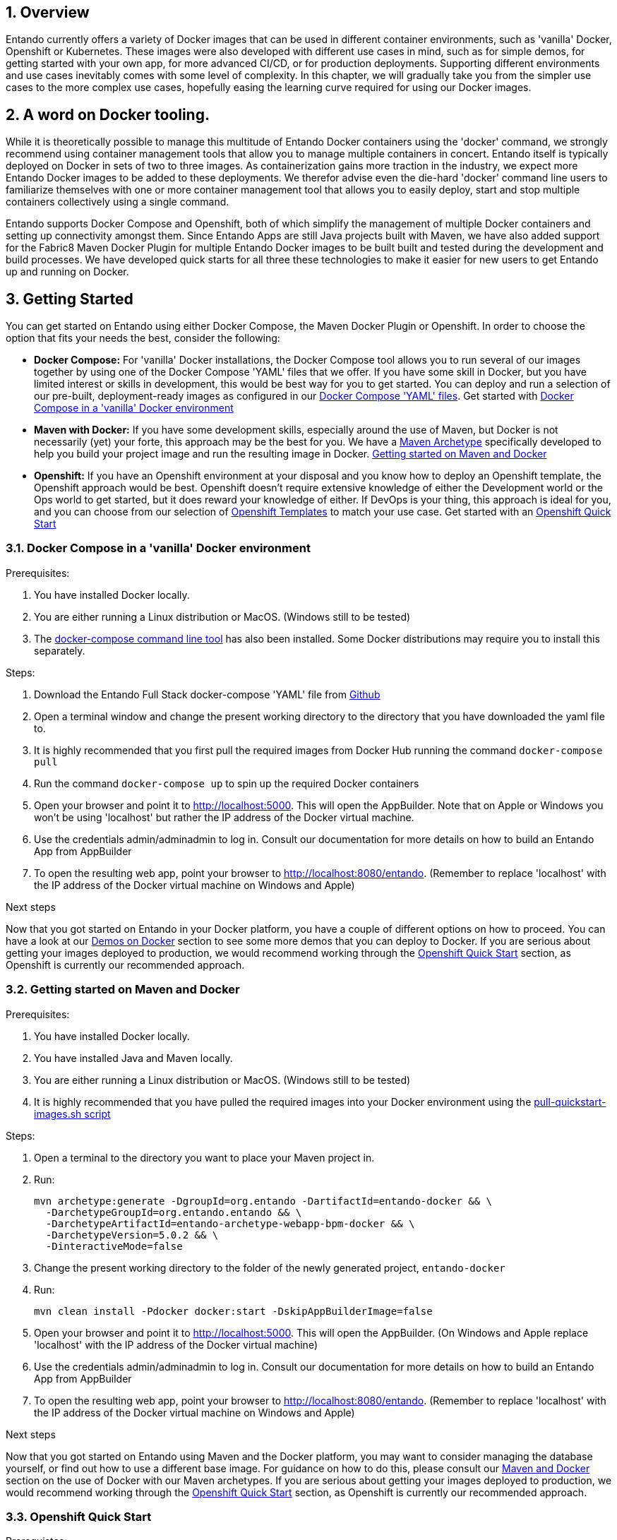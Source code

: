 :sectnums:
:sectanchors:
:PORTDB_URL: the full JDBC connection string used to connect to the Entando PORT database
:PORTDB_DATABASE: the name of the Entando PORT database that is created and hosted in the image
:PORTDB_JNDI: the full JNDI name where the Entando PORT datasource will be made available to the Entando Engine JEE application
:PORTDB_DRIVER: the name of the driver for the Entando PORT database as configured in the JEE application server
:PORTDB_USERNAME: the username of the user that has read/write access to the Entando PORT database
:PORTDB_PASSWORD: the password of the above-mentioned username.
:PORTDB_SERVICE_HOST: the  name of the server that hosts the Entando PORT database.
:PORTDB_SERVICE_PORT: the port on the above-mentioned server that serves the Entando PORT database. Generally we keep to the default port for each RDBMS, e.g. for PostgreSQL it is 5432
:SERVDB_URL: the full JDBC connection string used to connect to the Entando SERV database
:SERVDB_DATABASE: - the name of the Entando SERV database that is created and hosted in the image
:SERVDB_JNDI: the full JNDI name where the Entando SERV datasource will be made available to the Entando Engine JEE application
:SERVDB_DRIVER: the name of the driver for the Entando SERV database as configured in the JEE application server
:SERVDB_USERNAME: the username of the user that has read/write access to the Entando SERV database. For compatibility with mvn jetty:run, please keep this the same as PORTDB_USERNAME
:SERVDB_PASSWORD: the password of the above-mentioned username.  For compatibility with mvn jetty:run, please keep this the same as PORTDB_PASSWORD
:SERVDB_SERVICE_HOST: the  name of the server that hosts the Entando SERV database
:SERVDB_SERVICE_PORT: the port on the above-mentioned server that serves the Entando SERV database. Generally we keep to the default port for each RDBMS, e.g. for PostgreSQL it is 5432
:ADMIN_USERNAME: the username of a user that has admin rights on both the SERV and PORT databases. For compatibility with Postgresql, keep this value to 'postgres'
:ADMIN_PASSWORD: the password of the above-mentioned username.
:KIE_SERVER_BASE_URL: The base URL where a KIE Server instance is hosted, e.g. http://entando-kieserver701.apps.serv.run/
:KIE_SERVER_USERNAME: The username of a user that be used to log into the above-mentioned KIE Server
:KIE_SERVER_PASSWORD: The password of the above-mentioned KIE Server user.
:ENTANDO_OIDC_ACTIVE: set this variable's value to "true" to activate Entando's Open ID Connect and the related OAuth authentication infrastructure. If set to "false" all the subsequent OIDC  variables will be ignored. Once activated, you may need to log into Entando using the following url: <application_base_url>/<lang_code>/<any_public_page_code>.page?username=<MY_USERNAME>&password=<MY_PASSWORD>
:ENTANDO_OIDC_AUTH_LOCATION: the URL of the authentication service, e.g. the 'login page' that Entando needs to redirect the user to in order to  allow the OAuth provider to authenticate the user.
:ENTANDO_OIDC_TOKEN_LOCATION: the URL of the token service where Entando can retrieve the OAuth token from after authentication
:ENTANDO_OIDC_CLIENT_ID: the Client ID that uniquely identifies the Entando App in the OAuth provider's configuration
:ENTANDO_OIDC_REDIRECT_BASE_URL: the optional base URL, typically the protocol, host and port (https://some.host.com:8080/) that will be prepended to the path segment of the URL requested by the user and provided as a redirect URL to the OAuth provider. If empty, the requested URL will be used as is.
:DOMAIN:  the HTTP URL on which the associated Entando Engine instance will be served
:CLIENT_SECRET: the secret associated with the 'appbuilder' Oauth Client ID in the Entando OAuth infrastructure.
:PORT_5000: the port for the NodeJS HTTP Service on images that serve JavaScript applications
:PORT_8080: the port for the HTTP service hosted by JEE Servleit Containers on images that host Java services
:PORT_8778: the port for the JGroups service on JBoss/Wildfly on images that support JGroups
:PORT_8443: the port for  the HTTPS service hosted by JEE Servlet Containers that support HTTPS. (P.S. generally we prefer to configure HTTPS on a router such as the Openshift Router)

:APP_BUILDER_IMAGE: https://github.com/entando/entando-ops/tree/credit-card-dispute/Docker/Production/entando-full-stack/appbuilder[Entando App Builder Image (entando/appbuilder:latest)]
:ENTANDO_ENGINE_API_IMAGE: https://github.com/entando/entando-ops/tree/credit-card-dispute/Docker/Production/entando-full-stack/entando[The Full Entando Engine API (entando/engine-api:latest)]
:ENTANDO_POSTGRESQL95_BASE_IMAGE: https://github.com/entando/entando-ops/tree/credit-card-dispute/Docker/base-images/entando-postgresql95-base[Entando PostgreSQL 9.5 Base Image (entando/entando-postgresql95-base:latest)]
:ENTANDO_POSTGRESQL95_OPENSHIFT_IMAGE:  https://github.com/entando/entando-ops/tree/credit-card-dispute/Openshift/s2i-images/entando-postgresql95-openshift[Entando PostgreSQL 9.5 Openshift S2I Image (entando/entando-postgresql95-openshift:latest)]
:ENTANDO_EAP71_BASE_IMAGE: https://github.com/entando/entando-ops/tree/credit-card-dispute/Docker/base-images/entando-eap71-base[Entando EAP 7.1 Base Image (entando/entando-eap71-base:latest)]
:ENTANDO_WILDFLY12_BASE_IMAGE: https://github.com/entando/entando-ops/tree/credit-card-dispute/Docker/base-images/entando-wildfly12-base[Entando Wildfly 12 Base Image (entando/entando-wildfly12-base:latest)]
:ENTANDO_EAP71_QUICKSTART_OPENSHIFT_IMAGE: https://github.com/entando/entando-ops/tree/credit-card-dispute/Openshift/s2i-images/entando-eap71-quickstart-openshift[Entando EAP 7.1 Openshift Quickstart Image (entando/entando-eap71-quickstart-openshift:latest)]
:ENTANDO_WILDFLY12_QUICKSTART_OPENSHIFT_IMAGE: https://github.com/entando/entando-ops/tree/credit-card-dispute/Openshift/s2i-images/entando-wildfly12-quickstart-openshift[Entando Wildfly 12 Openshift Quickstart Image (entando/entando-wildfly12-quickstart-openshift:latest)]
:FSI_CC_DISPUTE_CUSTOMER_IMAGE: https://github.com/entando/entando-ops/tree/credit-card-dispute/Docker/demos/fsi-cc-dispute-customer[Entando FSI Credit Card Dispute Customer Image (entando/fsi-cc-dispute-customer:latest)]
:FSI_CC_DISPUTE_ADMIN_IMAGE: https://github.com/entando/entando-ops/tree/credit-card-dispute/Docker/demos/fsi-cc-dispute-admin[Entando FSI Credit Card Dispute Back Office Image (entando/fsi-cc-dispute-admin:latest)]
:ENTANDO_POSTGRESQL_IMAGE: https://github.com/entando/entando-ops/tree/credit-card-dispute/Docker/Production/entando-full-stack/postgresql[PostgreSQL Database Image (entando/postgresql:latest]
:ENTANDO_EAP71_CLUSTERED_BASE_IMAGE: https://github.com/entando/entando-ops/tree/credit-card-dispute/Docker/base-images/entando-eap71-clustered-base[Entando EAP 7.1 Clustered Base Image (entando/entando-eap71-clustered-base:latest)]
:ENTANDO_EAP71_CLUSTERED_OPENSHIFT_IMAGE: https://github.com/entando/entando-ops/tree/credit-card-dispute/Docker/base-images/entando-eap71-clustered-base[Entando EAP 7.1 Clustered Openshift Image (entando/entando-eap71-clustered-openshift:latest)]

:APP_BUILDER_IMAGE_STREAM: Entando AppBuilder Image stream: https://raw.githubusercontent.com/entando/entando-ops/master/Openshift/image-streams/appbuilder.json
:ENTANDO_EAP71_QUICKSTART_OPENSHIFT_IMAGE_STREAM: Entando EAP 7.1 Quickstart Openshift Image Stream: https://raw.githubusercontent.com/entando/entando-ops/master/Openshift/image-streams/entando-eap71-quickstart-openshift.json
:ENTANDO_EAP71_CLUSTERED_OPENSHIFT_IMAGE_STREAM: Entando EAP 7.1 Clustered Openshift Image Stream: https://raw.githubusercontent.com/entando/entando-ops/master/Openshift/image-streams/entando-eap71-clustered-openshift.json
:ENTANDO_POSTGRESQL95_OPENSHIFT_IMAGE_STREAM: Entando PostgreSQL 9.5 Openshift Image Stream: https://raw.githubusercontent.com/entando/entando-ops/master/Openshift/image-streams/entando-postgresql95-openshift.json

:APPLICATION_NAME:  an Openshift compliant name that can be used as a prefix to automatically  generate names for related objects in the Template
:IMAGE_STREAM_NAMESPACE: the name of the Openshift project that contains all the  ImageStreams required for the Template  in question. If the ImageStreams are created the default 'openshift' project,  Openshift will automatically add it to  its application catalog. It is however possible to store them in any   project, including the project that the current Template is being instantiated in.
:IMAGE_STREAM_TAG: the name of a Tag in the ImageStreams that will be used to bind all  S2I BuildConfigs and  DeploymentConfigs to. This generally corresponds with the verion of Entando being used.
:ENTANDO_RUNTIME_HOSTNAME_HTTP: the fully qualified domain name of the Route that will be  created to expose the Entando   Runtime Service. Where there is a Route that supports HTTPS, use the *_HTTPS  variant of this parameter. This variable  is often used to connect to from the App Builder. You therefore need to make sure that it is accessible from outside the Openshift cluster.
:ENTANDO_APP_BUILDER_HOSTNAME_HTTP: the fully qualified domain name of the Route that will be  created to expose the Entando App Builder JavaScript App.
:ENTANDO_BASEURL: The full URL that AppBuilder must use to connect to the Entando Runtime. This parameter is required in situations where AppBuilder can connet to the Entando Runtime using either HTTP or HTTPS. AppBuilder does not work well with self-signed certificates so for test environments you may sometimes fall back on the HTTP Route.
:ENTANDO_WEB_CONTEXT: the context root  of the Entando Web Application. This is the context  on the JEE server that will be used to dispatch requests to the Entando Web Application. Generally this would be the same as the APPLICATION_NAME. In typical JEE deployments this would be the name of the war file, excluding the '.war' extension. In typical Maven projects, this would be the value of the <finalName> element in the pom.xml
:SOURCE_REPOSITORY_URL: the full URL of the source repository where the source code of the image that needs to be built can be found
:SOURCE_REPOSITORY_REF: the branch or tag that will be checked out from the source repository specified at the SOURCE_REPOSITORY_URL
:SOURCE_SECRET: the Openshift Secret containing the Username and Password for the source repository specified at the SOURCE_REPOSITORY_URL
:CONTEXT_DIR: the relative directory inside the source repository from which the build should be  executed.
:VOLUME_CAPACITY: the amount of storage space to be allocated to the Entando App. This needs to be large enough for documents and images that are uploaded, database backups that need to be made,  and the indices that Entando generates. Depending  on the exact template, this may aslo include the space required for the embedded Derby database.
:MEMORY_LIMIT: the maximum amount of memory to be allocated to the Entando JEE App.
:DOMAIN_SUFFIX:  the domain suffix will be appended to the various service names to form a full domain name for the Route of the  mapped to the service. This parameter is required to ensure that the AppBuider points to the externally accessible URL that serves Entando App.
:GITHUB_WEBHOOK_SECRET: Github webhook secret that can be used from Github to trigger builds on this BuildConfig in the Openshift cluster
:GENERIC_WEBHOOK_SECRET: Generic webhook secret that can be used from any generic SCM tool to trigger builds on this BuildConfig in the Openshift cluster
:MAVEN_MIRROR_URL: Maven mirror to use for S2I builds. Specifying a Maven mirror such as Nexus, running in the same cluster can significantly speed up build execution.
:MAVEN_ARGS_APPEND: additional Maven arguments that will be appended to the standard Maven command used in the S2I build
:ARTIFACT_DIR: List of directories from which archives will be copied into the deployment folder. If unspecified, all archives in /target will be copied.


== Overview

Entando currently offers a variety of Docker images that can be used in different container environments, such as
'vanilla' Docker, Openshift or Kubernetes. These images were also developed with different use cases in mind, such as
for simple demos, for getting started with your own app, for more advanced CI/CD, or for production deployments.
Supporting different environments and use cases inevitably comes with some level of complexity. In this chapter,
we will gradually take you from the simpler use cases to the more complex use cases, hopefully easing the learning
curve required for using our Docker images.

== A word on Docker tooling.

While it is theoretically possible to manage this multitude of Entando Docker containers using the 'docker' command, we
strongly recommend using container management tools that allow you to manage multiple containers in concert. Entando
itself is typically deployed on Docker in sets of two to three images. As containerization gains more traction in the
industry, we expect more Entando Docker images to be added to these deployments. We therefor advise even the die-hard
'docker' command line users to familiarize themselves with one or more  container management tool that allows you to easily
deploy, start and stop multiple containers collectively using a single command.

Entando supports Docker Compose and Openshift, both of which simplify the management of multiple Docker containers and setting
up connectivity amongst them. Since Entando Apps are still Java projects built with Maven, we have also added support
for the Fabric8 Maven Docker Plugin for multiple Entando Docker images to be built built and tested during the development and
build processes. We have developed quick starts for all three these technologies to make it easier for new users to
get Entando up and running on Docker.

[[getting-started]]
== Getting Started

You can get started on Entando using either Docker Compose, the Maven Docker Plugin or Openshift. In order to choose the
option that fits your needs the best, consider the following:

* *Docker Compose:* For 'vanilla' Docker installations, the Docker Compose tool allows you to run
several of our images together by using one of the Docker Compose 'YAML' files that we offer. If you have some skill
in Docker, but you have limited interest or skills in development, this would be best way for you to get started.
You can deploy and run a selection of our pre-built, deployment-ready images as configured in our
https://github.com/entando/entando-ops/tree/credit-card-dispute/Docker/Production/entando-full-stack[Docker Compose 'YAML' files].
Get started with <<getting-started-with-docker-compose>>
*  *Maven with Docker:* If you have some development skills, especially around the use of Maven, but
Docker is not necessarily (yet) your forte, this approach may be the best for you. We have a
https://github.com/entando/entando-archetypes/tree/v5.0.2/web-app-bpm-docker/web-app-bpm-docker/src/main/resources/archetype-resources[Maven Archetype]
specifically developed to help you build your project image and run the resulting image in Docker.
<<maven-docker-quickstart>>
* *Openshift:* If you have an Openshift environment at your disposal and you know how to deploy an
Openshift template, the Openshift approach would be best. Openshift doesn't require extensive
knowledge of either the Development world or the Ops world to get started, but it does reward your knowledge of either.
If DevOps is your thing, this approach is ideal for you, and you can choose from our selection of
https://github.com/entando/entando-ops/tree/credit-card-dispute/Openshift/templates[Openshift Templates] to match
your use case. Get started with an <<openshift-quickstart>>

[[getting-started-with-docker-compose]]
=== Docker Compose in a 'vanilla' Docker environment

.Prerequisites:
. You have installed Docker locally.
. You are either running a Linux distribution or MacOS. (Windows still to be tested)
. The https://docs.docker.com/compose/install/[docker-compose command line tool] has also been installed. Some Docker distributions may require you to install this separately.

.Steps:
. Download the Entando Full Stack docker-compose 'YAML' file from https://github.com/entando/entando-ops/tree/credit-card-dispute/Docker/Production/entando-full-stack/docker-compose.yml[Github]
. Open a terminal window and change the present working directory to the directory that you have downloaded the yaml file to.
. It is highly recommended that you first pull the required images from Docker Hub running the command `docker-compose pull`
. Run the command `docker-compose up` to spin up the required Docker containers
. Open your browser and point it to http://localhost:5000. This will open the AppBuilder. Note that on Apple or Windows you won't be using 'localhost' but rather the IP address of the Docker virtual machine.
. Use the credentials admin/adminadmin to log in. Consult our documentation for more details on how to build an Entando App from AppBuilder
. To open the resulting web app, point your browser to http://localhost:8080/entando.  (Remember to replace 'localhost' with the IP address of the Docker virtual machine on Windows and Apple)

.Next steps

Now that you got started on Entando in your Docker platform, you have a couple of different options on how to proceed.
You can have a look at our <<demos-on-docker>> section to see some more demos that you can deploy to Docker. If you are
serious about getting your images deployed to production, we would recommend working through the <<openshift-quickstart>>
section, as Openshift is currently our recommended approach.

[[maven-docker-quickstart]]
=== Getting started on Maven and Docker

.Prerequisites:
. You have installed Docker locally.
. You have installed Java and Maven locally.
. You are either running a Linux distribution or MacOS. (Windows still to be tested)
. It is highly recommended that you have pulled the required images into your Docker environment
using the https://github.com/entando/entando-ops/blob/master/Docker/base-images/pull-quickstart-images.sh[pull-quickstart-images.sh script]

.Steps:
. Open a terminal to the directory you want to place your Maven project in.
. Run:

        mvn archetype:generate -DgroupId=org.entando -DartifactId=entando-docker && \
          -DarchetypeGroupId=org.entando.entando && \
          -DarchetypeArtifactId=entando-archetype-webapp-bpm-docker && \
          -DarchetypeVersion=5.0.2 && \
          -DinteractiveMode=false

. Change the present working directory to the folder of the newly generated project, `entando-docker`
. Run:

        mvn clean install -Pdocker docker:start -DskipAppBuilderImage=false

. Open your browser and point it to http://localhost:5000. This will open the AppBuilder. (On Windows and Apple replace 'localhost' with the IP address of the Docker virtual machine)
. Use the credentials admin/adminadmin to log in. Consult our documentation for more details on how to build an Entando App from AppBuilder
. To open the resulting web app, point your browser to http://localhost:8080/entando. (Remember to replace 'localhost' with the IP address of the Docker virtual machine on Windows and Apple)


.Next steps

Now that you got started on Entando using Maven and the Docker platform, you may want to
consider managing the database yourself, or find out how to use a different base image.
For guidance on how to do this, please consult our <<maven-and-docker>> section
on the use of Docker with our Maven archetypes. If you are serious about getting
your images deployed to production, we would recommend working through the <<openshift-quickstart>>
section, as Openshift is currently our recommended approach.


[[openshift-quickstart]]
===  Openshift Quick Start

.Prerequistes:
. You have access to a fully operational Openshift cluster (could also be a local Minishift installation).
. You have credentials to log into this environment.
. Your user has access to the project named 'openshift'
. It is highly recommended that you or your system admin has pulled all the required images into your Docker environment
using the https://github.com/entando/entando-ops/blob/master/Openshift/installers/pull-quickstart-images.sh[pull-quickstart-images.sh script]
. If you require RedHat Process Automation Manager, we recommend deploying the
https://access.redhat.com/documentation/en-us/red_hat_process_automation_manager/7.0/html-single/deploying_a_red_hat_process_automation_manager_7.0_authoring_environment_on_red_hat_openshift_container_platform/index[Authoring environment template]
 to Openshift and take down the connection details (baseUrl, username and password) of the KIE Server.

There are two different approaches you can follow to deploy Entando to your Openshift environment:

. Using the browser based console. This approach is ideal if you are new to Openshift, if you are not comfortable with the commandline terminal and
if you won't be expected to automate deployment and confguration any time soon.
. Using the `oc` command line interface. This approach is intended for the more low level technical audience, especially if you will be expected
to automate deployment and configuration.

.Steps using the browser based console:
. Log into the browser based console using your credentials.
. Navigate to the 'openshift' project
. Use the 'Add to project'->'Import YAML/JSON' menu item to import some files to your catalog. The easiest would be to open these files
in your browser and copy and paste their contents into the YAML/JSON text area.
.. the Entando EAP Quick Start image stream: https://raw.githubusercontent.com/entando/entando-ops/master/Openshift/image-streams/entando-eap71-quickstart-openshift.json
.. the Entando AppBuilder image stream: https://raw.githubusercontent.com/entando/entando-ops/master/Openshift/image-streams/appbuilder.json
.. the Entando EAP Quick Start template: https://raw.githubusercontent.com/entando/entando-ops/master/Openshift/templates/entando-eap71-quickstart.yml
. Go back to the Openshift landing page by clicking the 'OPENSHIFT' text in the top left corner
. Click on the 'Create Project' button in the top right area and type in the name 'entando-sample' for your new project
. Click on the link that displays the newly created project's name
. Click on the 'Browse Catalog' button
. Scroll until you find the template 'Entando in EAP 7.1'. (Sometimes there is a delay before this item shows up. If you cannot find it, delete your project, go drink some coffee, and then recreate your project again.)
. Click on the 'Entando in EAP 7.1' template, and follow the wizard. When you are prompted for parameter values, type the following parameter values:
.. Find out from your admins what the default domain suffix is for your Openshift cluster, usually something like
   'YOUR.CLUSTER.IP.nip.io'.
.. *Custom http Route Hostname for the Entando runtime and legacy screens*: type 'entando.YOUR.CLUSTER.IP.nip.io'. Your Entando app will be available at this domain name
.. *Context root of the Entando Runtime web app* should be set to "entando-sample" as this will be the context of the web app on the EAP server
.. If you have installed RedHat Process Automation Manager, you would require valid values for the following parameters:
... *KIE Server Base URL:*  the URL of the route that exposes the KIE Server, or any URL that can be used to access the KIE Server web application.
... *KIE Server Username:* The username that you configured for the KIE Server. This would be the value you provided for the 'KIE Server User' parameter
when installing  RedHat Process Automation Manager, or the value of the KIE_SERVER_USER environment variable on the KIE Server
deployment configuration in Openshift.
... *KIE Server Pasword:* The password that you configured for the KIE Server. This would be the value you provided for the 'KIE Server Password' parameter
when installing  RedHat Process Automation Manager, or the value of the KIE_SERVER_PWD environment variable on the KIE Server
deployment configuration in Openshift.
.. The default values would suffice for all the other parameters
. Navigate to the Builds->Builds menu item, confirm that a build has been triggered, and wait for this build to complete
. Once completed, navigate to Applications->Deployments and wait until you have two active deployments
. Once completed, navigate to Application->Routes
. To access the Entando App Builder, click on the URL for AppBuilder Route and log in using the following username/password: admin/adminadmin.
. To view the resulting Entando App, click on the URL for Entando 'runtime-http' Route and log in using the following admin/adminadmin.

.Steps using the `oc` command line interface:
. Log into your openshift cluster using `oc login -u USERNAME -p PASSWORD OPENSHIFT_CLUSTER_IP:8443` where
`OPENSHIFT_CLUSTER_IP` is the hostname or ip address of your Openshift cluster
. Set the current project to 'openshift': `oc project openshift`
. Install the following YAML and JSON files:
.. The Entando EAP image stream: `oc create -f https://raw.githubusercontent.com/entando/entando-ops/master/Openshift/image-streams/entando-eap71-quickstart-openshift.json`
.. The Entando AppBuilder image stream: `oc create -f https://raw.githubusercontent.com/entando/entando-ops/master/Openshift/image-streams/appbuilder.json`
.. The Quickstart template: `oc create -f https://raw.githubusercontent.com/entando/entando-ops/master/Openshift/templates/entando-eap71-quickstart.yml`
. Create an Openshift project for your Entando App: `oc new-project entando-sample`
. Deploy the template:
.. Determine what the default domain suffix is for your Openshift cluster, usually something like 'YOUR.CLUSTER.IP.nip.io'. Decide what domain name you
want your Entando instance to run on by specifying the *ENTANDO_RUNTIME_HOSTNAME_HTTP* parameter, e.g. ENTANDO_RUNTIME_HOSTNAME_HTTP=entando.YOUR.CLUSTER.IP.nip.io
.. The *ENTANDO_WEB_CONTEXT* paramater should be set to "entando-sample" as this will be the context of the web app on the EAP server
.. If you have installed RedHat Process Automation Manager, you would require valid values for the following parameters:
... *KIE_SERVER_BASE_URL*: the URL of the route that exposes the KIE Server
... *KIE_SERVER_USERNAME*: the username that you configured for the KIE Server. This would be the value you provided for the 'KIE Server User' parameter
when installling  RedHat Process Automation Manager, or the value of the KIE_SERVER_USER environment variable on the KIE Server
deployment configuration in Openshift.
... *KIE_SERVER_PASSWORD*: the password that you configured for the KIE Server. This would be the value you provided for the 'KIE Server Password' parameter
when installing  RedHat Process Automation Manager, or the value of the KIE_SERVER_PWD environment variable on the KIE Server
deployment configuration in Openshift.
.. Instantiating the template would then look something like this:

    oc process openshift//entando-eap-quickstart -p ENTANDO_RUNTIME_HOSTNAME_HTTP=entando.YOUR.CLUSTER.IP.nip.io
    -p ENTANDO_WEB_CONTEXT="entando-sample" -p KIE_SERVER_BASE_URL=kieserver.YOUR.CLUSTER.IP.nip.io -p KIE_SERVER_USERNAME=john_smith -p KIE_SERVER_PASSWORD=mypassword
    |oc create -f -

. Confirm that a build has been triggered by runnning: `oc get builds`. Wait for build to complete.
. Comfirm that two deployments have been triggered by running: `oc get dc`and then `oc get pods`. Wait until all pods are
in 'Running' status.
. List all the routes that were created using the command : `oc get routes`.
. To access the Entando App Builder, open its Route's URL in your browser and log in using the following username/password: admin/adminadmin.
. To view the resulting Entando App, open the 'runtime-http'  Route's URL in your browser log in using the following admin/adminadmin.

.Next steps

Now that you got started with Entando on Openshift, you may want to delve into the
process of managing the database yourself, or how to leverage Jenkins in Openshift
to setup your own pipeline, or how to promote your changes from one environment to the next.
For guidance on how to do this, please consult our <<entando-on-openshift>> section on
the use of our Openshift images and templates.

[[common-variables]]
== Common Variables on Docker
Once you have completed one of our <<getting-started>> tutorials, you should have one or more Docker containers running
either on Docker or on Openshift. Ultimately, that is what this chapter is about - taking a Docker image, configuring
the various variables required to successfully create a container from that image, and the creating and running the container.
Whether we do this from Docker Compose, the Fabric8 Docker Maven Plugin or from Openshift, at some point we have an
image to configure.

When configuring a Docker image for container creation, three different types of variables typically need to be provided
by the user:

.. The environment variables required by the image
.. The ports on the host that will be used to exposed the container's ports on
.. The volumes on the host that will be used to map the container's hard drive volumes on

In order to provide the correct values for these variables, the user needs to understand what the function of each
environment variable, image port and image volume is. We have kept these configuration variables
of our Entando Docker images as consistent as possible. The Entando images consistently associate the same functionality
with the same ports, volumes and environment variables. You can use this section as a reference on how to configure
the Entando images.

=== Environment Variables for images hosting the Entando database
.Applicable Images:
* {ENTANDO_POSTGRESQL95_BASE_IMAGE}
* {ENTANDO_POSTGRESQL95_OPENSHIFT_IMAGE}

.Environment Variables
** **PORTDB_DATABASE** - {PORTDB_DATABASE}
** **PORTDB_USERNAME** - {PORTDB_USERNAME}
** **PORTDB_PASSWORD** - {PORTDB_PASSWORD}
** **SERVDB_DATABASE** - {SERVDB_DATABASE}
** **SERVDB_USERNAME** - {SERVDB_USERNAME}
** **SERVDB_PASSWORD** - {SERVDB_PASSWORD}
** **ADMIN_USERNAME** - {ADMIN_USERNAME}
** **ADMIN_PASSWORD** - {ADMIN_PASSWORD}

=== Environment Variables for images hosting the Entando Engine
.Applicable Images

* {ENTANDO_EAP71_BASE_IMAGE}
* {ENTANDO_WILDFLY12_BASE_IMAGE}
* {ENTANDO_EAP71_QUICKSTART_OPENSHIFT_IMAGE}
* {ENTANDO_WILDFLY12_QUICKSTART_OPENSHIFT_IMAGE}
* {FSI_CC_DISPUTE_CUSTOMER_IMAGE}
* {FSI_CC_DISPUTE_ADMIN_IMAGE}
* {ENTANDO_ENGINE_API_IMAGE}


.Environment Variables
** **[[portdb_url]]PORTDB_URL** - {PORTDB_URL}
** **[[portdb_jndi]]PORTDB_JNDI** - {PORTDB_JNDI}
** **[[portdb_driver]]PORTDB_DRIVER** - {PORTDB_DRIVER}
** **[[portdb_username]]PORTDB_USERNAME** - {PORTDB_USERNAME}
** **[[portdb_password]]PORTDB_PASSWORD** - {PORTDB_PASSWORD}
** **[[portdb_service_host]]PORTDB_SERVICE_HOST** - {PORTDB_SERVICE_HOST}
** **[[portdb_service_port]]PORTDB_SERVICE_PORT** - {PORTDB_SERVICE_PORT}
** **[[servdb_url]]SERVDB_URL** - {SERVDB_URL}
** **[[servdb_jndi]]SERVDB_JNDI** - {SERVDB_JNDI}
** **[[servdb_driver]]SERVDB_DRIVER** - {SERVDB_DRIVER}
** **[[servdb_username]]SERVDB_USERNAME** - {SERVDB_USERNAME}
** **[[servdb_password]]SERVDB_PASSWORD** - {SERVDB_PASSWORD}
** **[[servdb_service_host]]SERVDB_SERVICE_HOST** - {SERVDB_SERVICE_HOST}
** **[[servdb_service_port]]SERVDB_SERVICE_PORT** - {SERVDB_SERVICE_PORT}
** **[[kie_server_base_url]]KIE_SERVER_BASE_URL** - {KIE_SERVER_BASE_URL}
** **[[kie_server_username]]KIE_SERVER_USERNAME** - {KIE_SERVER_USERNAME}
** **[[kie_server_password]]KIE_SERVER_PASSWORD** - {KIE_SERVER_PASSWORD}
** **[[entando_oidc_active]]ENTANDO_OIDC_ACTIVE** {ENTANDO_OIDC_ACTIVE}
** **[[entando_oidc_auth_location]]ENTANDO_OIDC_AUTH_LOCATION** - {ENTANDO_OIDC_AUTH_LOCATION}
** **[[entando_oidc_token_location]]ENTANDO_OIDC_TOKEN_LOCATION** - {ENTANDO_OIDC_TOKEN_LOCATION}
** **[[entando_oidc_client_id]]ENTANDO_OIDC_CLIENT_ID** - {ENTANDO_OIDC_CLIENT_ID}
** **[[entando_oidc_redirect_base_url]]ENTANDO_OIDC_REDIRECT_BASE_URL** - {ENTANDO_OIDC_REDIRECT_BASE_URL}



=== Environment Variables for images hosting the AppBuilder (and other JavaScript apps)
.Applicable Images
* {APP_BUILDER_IMAGE}

.Environment Variables
** **DOMAIN** - {DOMAIN}
** **CLIENT_SECRET** - {DOMAIN}

=== Common Ports

** **5000** - {PORT_5000}
** **8080** - {PORT_8080}
** **8778** - {PORT_8778}
** **8443** - {PORT_8443}
** **8443** - {PORT_8443}

[[common-volumes]]
=== Common Volumes
** **/entando-data** - contains the data that will be used and/or generated by the Entando app running in the container. In order to keep things simple, we generally map the following Maven
filter properties to subdirectories inside this volume:

*** **profile.resources.path=/entando-data/resources** - this is where uploaded files are stored
*** **profile.resources.path.protected=/entando-data/protected** - this is where sensitive files are stored such as database backups
*** **profile.index.path=/entando-data/indexdir** - this is where Entando builds its indices
*** **Embedded Derby Databases: /entando-data/databases** this contains the embedded Derby database for optional use, which can be ignored if you are pointing to a different database.

[[demos-on-docker]]
== Demos on Docker

Entando offers a couple of demos, such as the Entando Full Stack demo we had a look at in the <<getting-started>> section. In this section we will delve a bit deeper into
these demos on Docker and the various options they offer you.

[[entando-ful-stack-demo]]
=== Default Entando Full Stack demo
This demo was briefly discussed in the <<getting-started>> section. The entando Full Stack demo deploys two images. Follow their links to read more about the image in question

** {APP_BUILDER_IMAGE}
** {ENTANDO_ENGINE_API_IMAGE}

This demo exports the standard ports of 5000 and 8080 to the Docker host. On Linux this would be localhost, but on Windows and Apple it will be the IP address of the virtual machine
that hosts the Docker service.

The demo also allocates a local volume for the /entando-data volume. This volume contains the usual uploaded resources, protected and index files as described in the <<common-volumes>> section.
This particular configuration of the Entando Full Stack image comes with two pre-built embedded Derby databases that will be copied to the /entando-data/databases directory. Any changes
made to the underlying database will therefore be persisted in this volume and will thus survive container restarts, even when the container itself is removed.

To determine the location of the volume, first list the volumes using `docker volume ls` and then describe the
appropriate volume in more detail using `docker inspect entando-full-stack_entando-volume`. For Windows and Apple, keep in mind that those volumes are hosted inside the virtual machine
that hosts the Docker service. If you want to clear the volume, stop the Docker containers and run `docker volume rm entando-full-stack_entando-volume`. This will reset all data
stored in the volume.

=== Entando Full Stack on Postgresql

Wherease the default confguration of the Entando Full Stack image uses the two embeded Derby  databases, the configuration in
https://raw.githubusercontent.com/entando/entando-ops/credit-card-dispute/Docker/Production/entando-full-stack/docker-compose-postgresql.yml[docker-compose-postgresql.yml]
points Entando to an external database provided by our PostgreSQL. To run this demo, do the following:

.Steps:
. Download the Entando Full Stack docker-compose-postgresql.yml  file from https://github.com/entando/entando-ops/tree/credit-card-dispute/Docker/Production/entando-full-stack/docker-compose-postgresql.yml[Github]
. Open a terminal window and change the present working directory to the directory that you have downloaded the yaml file to.
. It is highly recommended that you first pull the required images from Docker Hub running the command `docker-compose -f docker-compose-postgresql.yml pull`
. Run the command `docker-compose -f docker-compose-postgresql.yml up` to spin up the required Docker containers
. Open your browser and point it to http://localhost:5000. This will open the AppBuilder. Note that on Apple or Windows you won't be using localhost but rather the IP address of the Docker virtual machine.
. Use the credentials admin/adminadmin to log in. Consult our documentation for more details on how to build an Entando App from AppBuilder
. To open the resulting web app, point your browser to http://localhost:8080/entando. Note that on Apple or Windows you won't be using localhost but rather the IP address of the Docker virtual machine.
. To access the PostgreSQL databases, point your database client to jdbc:postgresql://localhost:5432 and connect using postgres/adminpwd. (On Apple or Windows use the IP address of the Docker virtual machine.)

The key difference between this demo and the <<entando-ful-stack-demo>> is that the database here is hosted in a different container. For this reason, this demo requires
two Docker volumes:

. entando-volume.
. entando-pg-volume.

The first volume contains the usual uploaded resources, protected and index files as described in the <<common-volumes>> section, but no database.
The second volume contains the PostgreSQL database. If you want to reset the database, please delete this volume and let the PostgreSQL image recreate the database.

For more information on the individual images that this demo is composed of, follow these links:

** {APP_BUILDER_IMAGE}
** {ENTANDO_ENGINE_API_IMAGE}
** {ENTANDO_POSTGRESQL_IMAGE}

=== FSI Credit Card Dispute Demo

The Entando team, Red Hat and our business partners have collaborated to bring you a demo that illustrates how Entando can be used as the user experience layer for your
Red Hat Process Automation Manager processes. The process in question allows customers to initiate a dispute case against a specific transaction. This demo provides
two Entando apps - a customer facing app and a back-office app. These apps connect to a shared KIE Server instance.

.Steps:
. Download the Entando FSI Credit Card Dispuate Demo docker-compose.yml  file from https://github.com/entando/entando-ops/blob/credit-card-dispute/Docker/demos/docker-compose.yml[Github]
. Open a terminal window and change the present working directory to the directory that you have downloaded the yaml file to.
. It is highly recommended that you first pull the required images from Docker Hub running the command `docker-compose pull`
. Run the command `docker-compose up` to spin up the required Docker containers
. Open your browser and point it to http://localhost:5001. This will open the AppBuilder for the customer facing app.
. Use the credentials aryaStark/adminadmin to log in. Consult our documentation for more details on how to build an Entando App from AppBuilder
. Point your browser to http://localhost:5002. This will open the AppBuilder for the back-office app.
. Use the credentials admin/adminadmin to log in. Consult our documentation for more details on how to build an Entando App from AppBuilder
. To open the customer facing web app, point your browser to http://localhost:8081/fsi-credit-card-dispute-customer. Use aryaStark/adminadmin to log in
. To open the back-office web app, point your browser to http://localhost:8082/fsi-credit-card-dispute-backoffice. Use admin/adminadmin to log in

Both images in this demo come with their own embedded Derby databases. These databases are stored in the following Docker volumes

. entando-customer-volume
. entando-admin-volume

For more information about the images this demo is composed of, follow these links:

* {APP_BUILDER_IMAGE}
* {FSI_CC_DISPUTE_CUSTOMER_IMAGE}
* {FSI_CC_DISPUTE_ADMIN_IMAGE}

This demo is configured by default to use Entando's public Red Hat PAM environment, where the necessary rules, processes and model objects have been pre-installed.


== Designing your Entando pipeline.

Thus far we have only looked at Entando's pre-built demos. They illustrate what the end product could look like when deployed in the target environment.
However, none of these demos illustrate how your Entando App should be built, tested and promoted through your pipeline. As we start looking at Entando's Docker
support for Maven and Openshift, we will in fact start covering these topics. You will also be made aware of the different options that you have, and with this
you would need to be armed with the necessary knowledge to help you make the appropriate decision for your environment. In this section, we will take you through
a couple of significant issues to consider that will help you make these decisions.

=== Entando App Granularity

The scope and granularity of an Entando app play a significant role in designing the pipeline. By "scope", we need
to look specifically at the organisational scope of the app, that is who it is that needs to work on the app. If several people in your organisation work on an Entando
App, it is likely to be more coarse grained and your selected pipeline would look different compare to the pipeline of an Entando App that only has
one or two developers working on it. This section offers some guidelines to decide what the best pipeline approach would be for your specific use case

[[coarse-grained-apps]]
==== Coarse Grained Apps

A coarse grained Entando App typically involves a fairly complex site with a lot of content and a substantial database. In this case, you will find that
different authors with potentially different skill-sets contribute to the site concurrently. It is also very likely that some of your authors may not have
strong development skills and would not be comfortable addressing conflicts at a source code level. For this reason, you are likely to rely more on
Entando's CMS functionality to ensure that concurrent work against the site produces the expected result with minimum conflicts.

If this describes your usage of Entando, you would need a shared environment that everyone can work on concurrently. As such, the database backing
this shared environment is an extremely important asset to your organisation, and you need to take care in how you propogate the state of this database
from one environment to the next. We recommend that you leverage as much as possible of your existing database infrastructure and governance. For instance,
rather configure Entando to point to your existing database servers than using one of our database images inside the Openshift cluster. Entando doesn't currently
have any specific features that could simplify this for you, and we suggest  using a third party database migration tool such as Liquibase.
It is very important to ensure that the directory that you uploaded your content to is promoted exactly the same time as the database, and the responsibility
for this ultimately lies with your operations team.

In future releases of Entando we are hoping to provide more support for this use case. At this point in time, we do offer for a
https://access.redhat.com/containers/?tab=overview#/registry.connect.redhat.com/entando/entando-eap71-openshift-imagick[JBoss EAP Imagick image]. We have
pre-installed Imagick which is required for cropping and server side modification of uploaded images. Other than that, this image inherits the standard EAP
functionality from its https://access.redhat.com/containers/?tab=overview#/registry.access.redhat.com/jboss-eap-7/eap71-openshift[parent image]. You can
use this to build the appropriate configuration for your Entando app.

To summarize, this use case would typically involve the following steps:

. The Entando customer allocates the necessary space for the Entando database on their existing database infrastructure for DEV, STAGE and PROD environments.
. The Entando customer allocates the necessary space for uploaded files on network storage for DEV, STAGE and PROD environments.
. The Entando customer allocates the necessary resources for the Entando App on their Openshift cluster for all the environments. This app will be fairly large and needs explicit planning.
. The customer's developers prepare the appropriate selection of plugins for the Entando App in a maven project, and commits it to a  source control management tool such as Git
. The customer's developers may optionally customize Entando with additional plugins.
. The customer's developers and ops team configures a build pipeline for the Entando app on their existing Java and Maven infrastructure,
. At some point in the pipeline, a Docker image is built using the https://access.redhat.com/containers/?tab=overview#/registry.connect.redhat.com/entando/entando-eap71-openshift-imagick[JBoss EAP Imagick image]
. The source code of this Entando App will remain relatively static when compared to the database changes that will occur.
. The customer's content team does most of its work against one of the chosen shared environments, such as DEV or STAGE, but ideally not directly in PROD.
. When the necessary QA work is done, business decides to promote the app to the next environment.
. The customer's operations team then co-ordinates efforts to ensure the Database changes, the Docker image and the uploaded resources are deployed to the target environemt at exactly the same time.
. The customer's end users use the Entando App once it is promoted to production.

[[coarse-grained-apps]]
==== Fine Grained Apps

A fine grained Entando App typically involves a smaller, self-contained site. It would still involve some content and data, but not so much that you
need a fully fledged content management system to eliminate conflicts. If the authors have more advanced development skills, they would be
able to sort out all potential conflicts using the source control management tool of their choice. In this case, the database remains small and simple
enough for you to resolve all conflicts at the source code level, comparing the various SQL files that will populate the database in the target environment.
Most of our Docker and Openshift infrastructure supports this particular use case out of the box. The resources and files that make up the content of your site
would also be small enough that you can commit it to your source control management system without minimal overhead.

In this particular scenario, your database is not a very important asset - it can be restored from source code at any point in time. It can be considered to
be a fairly ephemeral piece of the puzzle, an as such, it would be much easier to provision your database in the Openshift cluster using one of our database images.
You wouldn't need to concern yourself with the synchronization of your uploaded content and your database, as both can be rebuilt from scratch every time you
deploy your Entando App to a given environment. In this scenario, it is therefore not necessary to tax your database administration and operations teams with the
details of database state propagation, and it would therefore be much lighter from a governance perspective.

This use case is significantly simpler to manage than <<coarse-grained-apps>>, but it comes at a cost. You need at least some development skills, and some knowledge
of source control management tools to contribute to such an app. For some scenarios, this may not be a price worth paying. You also need to actively manage the
complexity and scope of your apps, and make sure that a fine grained app never grows to such a size that it starts hogging your build and source control infrastructure.
But if you can nail these skills, the benefit is that you will benefit from most of the advantages that a typical microservices architecture offers.

To summarize, this use case would typically involve the following steps.
. The Entando customer would classify the planned Entando App in terms of size. (CPU consumption, memory, storage and database storage)
. The Entando customer's Openshift administration team would ensure that the necessary memory, storage and processing power is available to handle the required number of instances of this app.
. The customer's developers would setup a full CI/CD pipeline using whichever infrastructure is already in place for their other microservices.
. The customer's developers would implement all requirements using the `mvn jetty:run` command on a local machine.
. Once completed the developer would generate a database backup from Entando running in Jetty, and then commit the resulting SQL files.
. The developer would now resolve conflicts, and push the changes to the appropriate branch to trigger a build and test run in the appropriate environment, likely using ephemeral containers that were spun up just for these purposes.
. Once the automatic validation succeeds, the resulting Entando Image is tagged and deployed to a shared environment where non-technical people can verify its quality
. Once the QA has completed, the Entando App is tagged and deployed to Production for use by end users.

=== Your exisiting build infrastructure.

In our interactions with our customers, we have come to realize that it is difficult to make a generalization as to where all our customers are in their DevOps journey.
Some customers have already invested a lot of time and effort into establishing a more traditional centralized build server instance with minimal integration with Docker.
Other customers may have embraced Kubernetes and/or Openshift for all of their infrastructure. Some even have build, staging and production all included and hosted in
a single cluster whereas other have a set of interrelated clusters to do the job.  Still other customers may find themselves somewhere between having a centralized build
server and having a Kubernetes or Openshift cluster that hosts all the build infrastructure. For the purposes of designing your Entando pipeline, we will distinguish between
two different scenarios - a scenario where everything runs on Openshift, and a scenario where multiple divergent technologies are orchestrated to produce a Docker image
that will be deployed to Openshift (or any other Docker hosting environment for that matter).

[[pure-openshift-environment]]
====  Pure Openshift Environment
Opting for a pure Openshift environment for your entire pipeline offers some significant benefits. You can manage and scale your build infrastructure as easily as you
can manage and scale your deployment environments. You can scale out to a cloud provider if needed. You also have a centralized catalog of all pipeline related activity
that is happening and there is definitely a benefit in reusing your Openshift knowledge for your build environment. On the negative side, one has to acknowledge that
certain advanced build techniques that are not yet implemented in Openshift. It is also true that, whilst the Jenkins/Openshift integration already provides a viable
option, there are still some features that are not fully integrated, which results in duplication and/or overlap that can be quite difficult to navigate. All in all though,
this offers an appealing if perhaps slightly cutting edge option.

In a pure Openshift environment you are free to use the various build and deployment techniques described in its
https://docs.openshift.com/container-platform/3.9/dev_guide/application_lifecycle/promoting_applications.html[official documentation]. Entando has also implemented
a set of templates that would allow you to repeat and customize your configuration for various environments. If you want to take it one level further, we have a beta
version of our reference pipeline based on the https://www.oreilly.com/library/view/devops-with-openshift/9781491975954/ch04.html[DevOps with Openshift book].

In a pure Openshift environment we would recommend that you leverage the three types of BuildConfigs that Openshift offers to build your Docker images:
Source-to-Image builds, Dockerfile builds and Jenkins pipelines.

.. Source-to-Image builds certainly provide the simplest solution, and require almost no knowledge of Docker to get going. This facility simply
builds your Entando war file using Maven and leaves it to the S2I image to contribute it to the correct location in the image's file system. Entando does offer
https://github.com/entando/entando-ops/tree/credit-card-dispute/Openshift/s2i-images[several S2I images] to choose from, along with
https://github.com/entando/entando-ops/tree/credit-card-dispute/Openshift/templates[templates] that can facilitate the installation of these images.
.. The Dockerfile approach may be more appealing to those with strong Docker skills. Whereas we do use Dockerfile builds in our pipelines, Entando does not provide any
specific support for this approach other than offering several https://github.com/entando/entando-ops/tree/credit-card-dispute/Docker/base-images[base images] that you can choose from.
.. The Jenkins Pipeline approach is more powerful, but also comes with significant build overheads and a steep learning curve. The integration between Jenkins and Openshift
can be a bit finicky at times, and there is significant overlap and repetition that need to be addressed at a conceptual level. But once you have a Jenkins pipeline in place,
the increased flexibility and power does help significantly, especially in synchronizing Image deployment and database migration.

We will explore Entando's offering in this space in more detail in the <<entando-on-openshift>> section

[[hybrid-docker-environment]]
====  Hybrid Docker Environment
The hybrid Docker environment is very common amongst customers that are growing from a more traditional continuous integration approach to a full DevOps approach.
Such organizations often have mature continuous integration infrastructure from which it already benefits significantly. They may have evaluated Openshift's build
infrastructure but may have found it wanting on features that the organization already relies on, such as complex branch build algorithms required for pull requests.
It could also be that the organization simply has skills primarily in Bamboo and that the move to Jenkins doesn't seem like a cost effective step to take. Another
motivation here could be that the organization is not using Openshift on Docker in the deployment environment, but some other contaier orchestration product that
does not necessarily have Openshift's out-of-the-box support for builds. The end result though is the same: the organization uses existing continous integration
infrastructure for all build related activities, and Docker is reserved primarily for the the deployment environment.

In hybrid Docker environments, it is best to think of the Docker image as the unit of delivery that is handed off from the build environment to the Docker environment.
It almost serves the same role as tradition JEE war files did in the days of monolithic application servers. Like a JEE war file, the traditional build infrastructure
therefore produces and verifies the Docker image, and the publishes it to a shared artefact repository, in this case a Docker registry. During deployment to
a shared environment, the deployment process then picks up the Docker image and instantiates it with the correct environment variables in the target environment.

We would recommend using the Maven Docker plugin for these types of scenarios. It is a powerful build tool that allows you to produce the image immediately after
the Entando war file is built. It does however require that the Docker client is installed on the Bamboo agent or Jenkins slave, and that it is connected to a viable
Docker server. This can be a bit tricky when the agent/slave is a Docker container itself, but it is certainly doable. Once the image has been built and verified,
it can be handed off to any Docker based deployment environment. In fact, this makes the Maven Docker plugin very appealing for environments where the organization
does not want to be tied into a specific container orchestration vendor, such as Openshift or Cloud Foundry. We will look into this option in the <<maven-and-docker>>
section.

[[maven-and-docker]]
== Maven and Docker
In the <<maven-docker-quickstart>> section, we briefly looked at how to generate an Entando Maven project with the Maven Docker Plugin pre-configured. Once such
a project is in place, all one needs to do is run the following command and you have an Entando instance up and running:

`mvn clean install -Pdocker docker:start -DskipAppBuilderImage=false`

But happens behind the scenes here?

=== The pom.xml

Central to building and running a Docker image from your Entando Maven project is the configuration of several 'images' in the Docker Maven Plugin. The key
image configuration looks like this:

```
            <image>
              <name>entando/${project.artifactId}:${project.version}</name>
              <alias>${project.artifactId}</alias>
              <build>
                <skip>${skipEAPImage}</skip>
                <from>entando/entando-eap71-base:${entando.version}</from>
                <assembly>
                  <mode>dir</mode>
                  <targetDir>/opt/eap/standalone/deployments/</targetDir>
                  <descriptorRef>artifact</descriptorRef>
                </assembly>
              </build>
              <run>
                <skip>${skipEAPImage}</skip>
                <namingStrategy>alias</namingStrategy>
                <network>
                  <mode>custom</mode>
                  <name>${project.artifactId}-network</name>
                  <alias>${project.artifactId}</alias>
                </network>
                <dependsOn>
                  <!--Uncomment this if you want to use the PostgreSQL DB image -->
                  <!--<container>postgresql-${project.artifactId}</container> -->
                </dependsOn>
                <ports>
                  <port>8080:8080</port>
                </ports>
                <volumes>
                  <bind>
                    <volume>entando-docker-entando-data:/entando-data</volume>
                  </bind>
                </volumes>
                <!--Uncomment these if you want to use the PostgreSQL DB image -->
                <!--<env>-->
                  <!--<PORTDB_URL>jdbc:postgresql://postgresql-${project.artifactId}:5432/entandoPort</PORTDB_URL>-->
                  <!--<SERVDB_URL>jdbc:postgresql://postgresql-${project.artifactId}:5432/entandoServ</SERVDB_URL>-->
                  <!--<PORTDB_DRIVER>postgresql</PORTDB_DRIVER>-->
                  <!--<SERVDB_DRIVER>postgresql</SERVDB_DRIVER>-->
                <!--</env>-->
                <wait>
                  <log>Started [0-9]+ of [0-9]+ services</log>
                  <time>90000</time>
                </wait>
                <log>
                  <enabled>true</enabled>
                  <prefix>eap:</prefix>
                  <color>blue</color>
                </log>
              </run>
            </image>

```
Each image has a build configuration and a run configuration, both of which are activated or deactivated based on the `skipEAPImage`
system property. This pattern of activating specific images is used through the entire pom.xml. The build configuration of this specific image
element builds a new image from the `entando/entando-eap71-base:${entando.version}` image. It then takes the artifact produced by this
Maven project, a war file, and it contributes it to the resulting child image at the location /opt/eap/standalone/deployments.

The run configuration for this image then instantiates the image that was produced, exposes its port 8080 to port 8080 on the Docker host,
and mounts the entando-docker-entando-data volume at the location /entando-data. By default, it uses a pre-built embedded Derby
database, but the environment variables can be configured to point to an external database too.

There are similar image elements for the App Builder image and a PostgreSQL image. These are deactivated by default. There is also an example
of a slightly different configuration of Entando on a Wildfly 12 image. Please take some time to scan through these and note the various settings.

=== mvn jetty:run

Whereas it is entirely possible to use Maven to build and run the Entando Docker image, this flow of events still takes significantly longer than
simply running `mvn clean package jetty:run`. If you are looking for quick feedback to see what your Entando app looks like, we therefore recommend
that you still use the Maven Jetty plugin to do this. Once you have achieved the required results, it is then recommended that the developer verifies the resulting
Entando App at least once from the targeted Docker image. This will give the developer the confidence that the Image build will complete successfully on
the server and that all the integration points behave as expected. However, for the resulting app to behave as expected, its database needs to be in the
correct state.

=== Controlling the Database
One thing to keep in mind is that the default embedded database will not reflect any database changes nor restore any database backups that you have saved
in the project from `mvn jetty:run`. For this reason, we have also configured an intelligent PostgreSQL builder image that can host the Entando database,
the {ENTANDO_POSTGRESQL95_BASE_IMAGE}. Follow the link to read more about this image on its Github page.

There are two techniques that you can use to overcome this challenge:

==== Pointing the Jetty datasource to the PostgreSQL image
You could modify the src/main/filters/filter-development-unix.properties file to point to the PostgreSQL container configured from the pom.xml. This is probably
the easiest way to do things. You will notice that this image's run configuration exports the standard PostgreSQL port to port 5432 on the Docker host. You can
therefore connect to this server using a connection string such as `jdbc:postgresql://localhost:5432/entandoPort` in the appropriate filter properties file. To implement
this option, do the following:

. Change the following two properties in the appropriate filter properties file (filter-development-unix.properties  or filter-development-windows.properties depending on your operating system)

       profile.database.url.portdb=jdbc:postgresql://localhost:5432/entandoPort

       profile.database.url.servdb=jdbc:postgresql://localhost:5432/entandoServ

. Build and run the PostgreSQL image (but not the Entando EAP image) as follows:

       mvn clean package -Pdocker docker:start -DskipPostgreSQLImage=false -DskipEAPImage=true

. Start Jetty:

      mvn clean package jetty:run

. Make your modifications and verify them, and terminate the Jetty process once you are done.
. Uncomment the environment variables in your EAP image element to allow it to connect to the PostgreSQL container:

                <env>
                  <PORTDB_URL>jdbc:postgresql://postgresql-${project.artifactId}:5432/entandoPort</PORTDB_URL>
                  <SERVDB_URL>jdbc:postgresql://postgresql-${project.artifactId}:5432/entandoServ</SERVDB_URL>
                  <PORTDB_DRIVER>postgresql</PORTDB_DRIVER>
                  <SERVDB_DRIVER>postgresql</SERVDB_DRIVER>
                </env>

. Build and run the Entando App image as follows:

       mvn clean package -Pdocker docker:start

. Verify that it is behaving as expected at http://localhost:8080/entando-docker.


==== Rebuilding the PostgreSQL image
An alternative approach is to rebuild the PostgreSQL image every time you want to verify your changes from the Docker image. This option requires less configuration, but will
take a little longer to perform. To implement this option, do the following:

. Start Jetty:

      mvn clean package jetty:run

. Make your modifications and verify them
. Make database backup from the Entando admin web interface
. Terminate the Jetty process once you are done.
. Uncomment the environment variables in your EAP image element to allow it to connect to the PostgreSQL container:

                <env>
                  <PORTDB_URL>jdbc:postgresql://postgresql-${project.artifactId}:5432/entandoPort</PORTDB_URL>
                  <SERVDB_URL>jdbc:postgresql://postgresql-${project.artifactId}:5432/entandoServ</SERVDB_URL>
                  <PORTDB_DRIVER>postgresql</PORTDB_DRIVER>
                  <SERVDB_DRIVER>postgresql</SERVDB_DRIVER>
                </env>

. Now rebuild both the Entando EAP image and the PostgreSQL image

        mvn clean package -Pdocker docker:start -DskipPostgreSQLImage=false -DskipEAPImage=false

. Verify that it is behaving as expected at http://localhost:8080/entando-docker.

=== Volumes
In the pom.xml file, two Docker volumes have been configured:

          <volumes>
            <volume>
              <name>entando-docker-entando-data</name>
              <driver>local</driver>
            </volume>
            <volume>
              <name>entando-docker-entando-pg-data</name>
              <driver>local</driver>
            </volume>
          </volumes>

The `entando-docker-entando-data` volume is the standard entando-data volume that is mounted at /entando-data in the container once it has started. In this scenario, this
volume contains the indices that are generated. In the scenario where the default embedded Derby databases are used, those will also be stored here. if you need to
reset this data, run the following command to delete this volume:

     docker volume rm entando-docker-entando-data

The `entando-docker-entando-pg-data` volume is where the PostgreSQL database is stored. If you are using the PostgreSQL image, you can reset the database by running
the following commands:

     docker volume rm entando-docker-entando-pg-data

     mvn clean package -Pdocker docker:start -DskipPostgreSQLImage=false -DskipEAPImage=true

This will delete the existing database and allow the PostgreSQL image to build a new database based on the most recent backups.

=== Using different base images
In the default pom.xml generated from this Maven archetype, there is a choice of two different images that you can deploy your Entando WAR file to. The default choice
is the {ENTANDO_EAP71_BASE_IMAGE}.
Follow the link to read more about this image on its Github page.

     <from>entando/entando-eap71-base:${entando.version}</from>

You can turn this off by setting the `skipEAPImage` variable to true. Then you can activate the second option, the Entando Wildfly 12 base image by setting the
`skipWildflyImage` variable to false. This will activate the {ENTANDO_WILDFLY12_BASE_IMAGE}.
Follow the link to read more about this image on its Github page.

     <from>entando/entando-wildfly12-base:${entando.version}</from>

It is important to note that the war file produced by the Maven project is contributed to different locations depending on which image is chosen:
For Wildfly:

     <targetDir>/wildfly/standalone/deployments/</targetDir>

For EAP:

      <targetDir>/opt/eap/standalone/deployments/</targetDir>

One signficant limitation of these default base images is that they do not have Entando's clustered cache enable. This means that the Entandop Infinispan plugin will
not produce the expected performance enhancement. Entando currently only has an EAP base image available for these purposes. You can pull that image in by modifying the
`from` element from

     <from>entando/entando-eap71-base:${entando.version}</from>

to

     <from>entando/entando-eap71-clustered-base:${entando.version}</from>

This will activate {ENTANDO_EAP71_CLUSTERED_BASE_IMAGE}.
Follow the link to read more about this image on its Github page.

=== Docker Host IP Complexities
When integrating the Maven Docker Plugin into your existing build infrastructure, it may sometimes be challenging to figure out how to connect to the Docker server
that can perform the image build. The Maven Docker Plugin connects to the Docker host from a client process (Maven), and therefore may need to be told explicitly
where the Docker server is running. The `DOCKER_HOST` environment variable will allow you to specify the Docker server explicitly. There are a couple tips and tricks
to keep in mind in specifying the DOCKER_HOST variable:

. On most Docker distributions for Linux, it will be `localhost`. Your Linux configuration may also use a local unix socket /var/run/docker.sock
. If you are using the Docker service in Minishift or Minikube, the DOCKER_HOST should be the IP address of the Minishit/Minikube virtual machine.
. If you are using Docker on Windows or Apple, the DOCKER_HOST should be the IP address of the virtual machine that host the Docker server.
. If you are running your Maven build inside a Docker container, the gateway IP address 172.17.0.1 is almost always a safe bet for the DOCKER_HOST.

One more think to take note of is that, if you do have a `<wait>` element with an HTTP request url specified on your image run configuration, you need to use a correct Docker host as the
hostname segment of your URL. In fact, the same goes for any URL you use to access the exposed Docker port.

=== Verifying and Pushing your images
With the Docker image build and run now forming part of the Entando App's build process, it is fairly easy to do some automated testing against the resulting image.
You could use the Maven Failsafe plugin to initiate some integration tests after the container has started up successfully. This would allow you to performa some
verification before pushing the Image to the shared Docker registry.

The Maven Docker plugin also allows you to push the image to a shared Docker registry. It is highly recommended to use a secure registry for these purposes. You are
most likely to be pushing the image from a build server, in which case the recommended approach would be to define a `<server>` in the $HOME/.m2/settings.xml file. In
order for Maven to pick up the correct credentials, the `<id>` of the server element needs to be the same as the `hostname` segment in your Docker Image name. For example
if you have a Docker registry called `my.registry.com`, you need to specify your image as:

    <image>my.registry.com/somenamespace/myimage:1.0.4</image>

and your server configuration in the settings.xml file as

    <servers>
      <server>
        <id>my.registry.com</id>
        <username>myusername</username>
        <password>s!cr!t</password>
      </server>
      ....
    </servers>

Once all of this is in place, you can pushh all images in the Maven project using a single command:

    mvn -Pdocker docker:push


[[entando-on-openshift]]
== Entando on Openshift

Thus far in this chapter on containers, we have demonstrated how Entando's images can be used in a 'vanilla'
Docker deployment. We have also looked at how the Entando Docker base images can be used and extended using the
Fabric8 Maven Docker Plugin. None of these tools and techniques however are an solution for your running your
Docker containers in deployment just yet. For that, you would ultimately need a more mature container orchestration and
clustering product, such as Kubernetes, Openshift or Docker Swarm. At Entando we have focused our efforts
primarily on support for Openshift.

In this section, we will first get familiar with some of the core concepts in Openshift at the hand have a couple of
Entando's pre-built images. Then we'll exokire how to build your own images from the images and templates Entando offers.
This section will conclude with a look at how to setup Jenkins pipelines for Entando in Openshift

=== From Docker Compose to Openshift

In the section <<demos-on-docker>>, we used Docker Compose to install Entando's two pre-built demos. The pre-built
images were configured using the standard 'docker-compose.yml' files. Openshift Templates fulfill a very similar
role to docker-compose.yml files, and in fact can also be developed in the YAML format. Openshift Templates are
used to configure the following object that are used to build and deploy Docker images

.. At the heart of a typical Openshift Template would be one or more *DeploymentConfig* objects. We use these object
to configure how containers are created from images, and what Openshift should do with the containers environment
variables, ports and volumes. A DeploymentConfig can be configured to create multiple containers based on a single
image for clustering purposes.
.. One typically configures a *Service* object For each signficant port exposed by the containers produced by
a DeploymentConfig. Services are essential in the Kubernetes clustering and networking model. Each Service
has a cluster IP address that can be used to access the port that the Service is mapped to, but the load balancer
decides which container will serve each request.
.. *Routes* are used to assign externally accessible, user-friendly domain names and paths to specific services. Routes
are also used to configure HTTPS on Services that expose the HTTP protocol.
.. The *BuildConfig* complete the picture for those that want to host their entire pipeline in Openshift, as they allow you
to checkout source code and then perform some build operations on it with the goal of producing a new image.

Openshift Templates can be instantiated either from the commandline, or from the web-based Openshift Console. In the
section on the <<openshift-quickstart>>, we did in fact instantiate such a template, and we gave instructions on
how to do so either from the commandline or from the web console.

=== Entando Standard Openshift Template Parameters

When instantiating an Openshift Template, you also need to provide valid values for the Parameters in a Template.
These parameter values are often passed on directly to one of the DeploymentConfigs as environment variables to the
containers it manages. You will therefore often encounter one of Entando's standard image environment variable in the
form of an Openshift Template Parameter. There are also many Parameters in our templates that have exactly the same
function in each of the Templates they occur in. This is in line with our container design philosophy that we like
to keep things simple and consistent.

==== Parameters that map directly to Environment Variables
Please follow these links to the original environment variable for a full description of the environment variable
in question

* <<kie_server_base_url,KIE_SERVER_BASE_URL>> - {KIE_SERVER_BASE_URL}
* <<kie_server_username,KIE_SERVER_USERNAME>> - {KIE_SERVER_USERNAME}
* <<kie_server_password,KIE_SERVER_PASSWORD>> - {KIE_SERVER_PASSWORD}
* <<entando_oidc_auth_location,ENTANDO_OIDC_AUTH_LOCATION>> - {ENTANDO_OIDC_AUTH_LOCATION}
* <<entando_oidc_token_location,ENTANDO_OIDC_TOKEN_LOCATION>> - {ENTANDO_OIDC_TOKEN_LOCATION}
* <<entando_oidc_client_id,ENTANDO_OIDC_CLIENT_ID>> - {ENTANDO_OIDC_CLIENT_ID}
* <<entando_oidc_redirect_base_url,ENTANDO_OIDC_REDIRECT_BASE_URL>> - {ENTANDO_OIDC_REDIRECT_BASE_URL}

==== Standard Parameters in Entando Openshift Templates

* *[[application_name]]APPLICATION_NAME* - {APPLICATION_NAME}
* *[[image_stream_namespace]]IMAGE_STREAM_NAMESPACE* - {IMAGE_STREAM_NAMESPACE}
* *[[image_stream_tag]]IMAGE_STREAM_TAG* - {IMAGE_STREAM_TAG}
* *[[entando_runtime_hostname_http]]ENTANDO_RUNTIME_HOSTNAME_HTTP(S)* - {ENTANDO_RUNTIME_HOSTNAME_HTTP}
* *[[entando_app_builder_hostname_http]]ENTANDO_APP_BUILDER_HOSTNAME_HTTP(S)* - {ENTANDO_APP_BUILDER_HOSTNAME_HTTP}
* *[[entando_web_context]]ENTANDO_WEB_CONTEXT* - {ENTANDO_WEB_CONTEXT}
* *[[source_repository_url]]SOURCE_REPOSITORY_URL* - {SOURCE_REPOSITORY_URL}
* *[[source_repository_ref]]SOURCE_REPOSITORY_REF* - {SOURCE_REPOSITORY_REF}
* *[[source_secret]]SOURCE_SECRET* - {SOURCE_SECRET}
* *[[context_dir]]CONTEXT_DIR* - {CONTEXT_DIR}
* *[[volume_capacity]]VOLUME_CAPACITY* - {VOLUME_CAPACITY}
* *[[memory_limit]]MEMORY_LIMIT* - {MEMORY_LIMIT}

=== Deploying the Entando pre-built images

Entando's two pre-built demos can be deployed to Openshift using one of our Templates built for these purposes. Refer
back to the <<openshift-quickstart>> on more detailed instructions on how to instantiate a Template. In this section
we will focus primarily on the Parameters of the Template in question, and how the images are configured inside the
Template' BuildConfigs. Remember to install the prerequisite ImageStreams in the Openshift project you have decided
to use for these purposes.

==== Full Stack Template
The Entando Full Stack Template installs an Entando App that contains all of the standard Entando plugins.

.Images used
* {APP_BUILDER_IMAGE}
* {ENTANDO_ENGINE_API_IMAGE}

.Prerequisite Image Streams
* {APP_BUILDER_IMAGE_STREAM}
* The Entando Full Stack Image stream: https://raw.githubusercontent.com/entando/entando-ops/master/Openshift/image-streams/entando-sample-full.json

.Parameters
* *DOMAIN_SUFFIX*  - {DOMAIN_SUFFIX}
* *<<image_stream_tag,IMAGE_STREAM_TAG>>* - {IMAGE_STREAM_TAG}
* *<<image_stream_namespace,IMAGE_STREAM_NAMESPACE>>* - {IMAGE_STREAM_NAMESPACE}
* *<<kie_server_baseurl,KIE_SERVER_BASE_URL>>* - {KIE_SERVER_BASE_URL}
* *<<kie_server_username, KIE_SERVER_USERNAME>>* - {KIE_SERVER_USERNAME}
* *<<kie_server_password, KIE_SERVER_PASSWORD>>* - {KIE_SERVER_PASSWORD}
* *<<volume_capacity, VOLUME_CAPACITY>>* - {VOLUME_CAPACITY}

.Example Installation Script
https://github.com/entando/entando-ops/blob/credit-card-dispute/Openshift/installers/install-entando-full-stack.sh

.Important URLS

NB!! Replace $DOMAIN_SUFFIX with the value you used for the DOMAIN_SUFFIX parameter mentioned earlier. Use the
standard admin username/password combination admin/adminadmin to log into both URLs.

* The Full Stack Entando app: http://entando-full-stack.$DOMAIN_SUFFIX/entando
* AppBuilder: http://entando-full-stack-appbuilder.$DOMAIN_SUFFIX

.Persistent Volume Claims

* *entando-full-stack-claim* - Contains the two embedded Derby databases by default. Will also contain any uploaded
  files, database backups and indices generated by Entando

==== FSI Template
The Entando FSI Credit Card Dispute demo illustrates how Entando can be used as the presentation tier for
Red Hat PAM Case Management. It comes with two pre-built Docker images, each containing an Entando App that is served
from JBoss EAP. The

.Images used
* {APP_BUILDER_IMAGE}
* {FSI_CC_DISPUTE_CUSTOMER_IMAGE}
* {FSI_CC_DISPUTE_ADMIN_IMAGE}

.Prerequisite Image Streams
* {APP_BUILDER_IMAGE_STREAM}
* The Entando FSI Credit Card Dispute Image Streams: https://raw.githubusercontent.com/entando/entando-ops/master/Openshift/image-streams/entando-fsi-ccd-demo.json

.Parameters
* *DOMAIN_SUFFIX*  - {DOMAIN_SUFFIX}
* *<<image_stream_tag,IMAGE_STREAM_TAG>>* - {IMAGE_STREAM_TAG}
* *<<image_stream_namespace,IMAGE_STREAM_NAMESPACE>>* - {IMAGE_STREAM_NAMESPACE}
* *<<kie_server_baseurl,KIE_SERVER_BASE_URL>>* - {KIE_SERVER_BASE_URL}
* *<<kie_server_username, KIE_SERVER_USERNAME>>* - {KIE_SERVER_USERNAME}
* *<<kie_server_password, KIE_SERVER_PASSWORD>>* -{KIE_SERVER_PASSWORD}
* *<<volume_capacity, VOLUME_CAPACITY>>* - {VOLUME_CAPACITY}

.Example Installation Script
https://github.com/entando/entando-ops/blob/credit-card-dispute/Openshift/installers/install-fsi-ccd-demo.sh

.Important URLS

NB!! Replace $DOMAIN_SUFFIX with the value you used for the DOMAIN_SUFFIX parameter mentioned earlier. Use the
standard admin username/password combination admin/adminadmin to log into both URLs.

* The Entando Customer App: http://ccd-customer.$DOMAIN_SUFFIX/fsi-credit-card-dispute-customer
* AppBuilder for the Customer App: http://ccd-customer-appbuilder.$DOMAIN_SUFFIX
* The Entando Back Office App: http://ccd-admin.$DOMAIN_SUFFIX/fsi-credit-card-dispute-backoffice
* AppBuilder for the Back Office App: http://ccd-admin-appbuilder.$DOMAIN_SUFFIX


.Persistent Volume Claims

* *ccd-customer-entando-claim* Contains the two embedded Derby databases for the Customer App
* *ccd-admin-entando-claim* Contains the two embedded Derby databases for the Back Office App

=== Building your own Entando images

The first couple of Openshift examples illustrate how the end product of an Entando App can be deployed on Openshift in
the form of pre-built images. However, Openshift also allows for the images to be built on the Openshift platform itself.
In this section we will have a closer look at some of the Templates and S2I builder images that can be used to package
and deploy your Entand App Image


==== Quickstart Template

We looked briefly at the Entando <<openshift-quickstart>> Template in an earlier section in this chapter. This section
will explore the Quickstart template in a bit more detail.

.Images used
* {APP_BUILDER_IMAGE}
* {ENTANDO_EAP71_QUICKSTART_OPENSHIFT_IMAGE}

.Prerequisite Image Streams
* {APP_BUILDER_IMAGE_STREAM}
* {ENTANDO_EAP71_QUICKSTART_OPENSHIFT_IMAGE_STREAM}

.Parameters
* *APPLICATION_NAME* - {APPLICATION_NAME}
* *IMAGE_STREAM_TAG* - {IMAGE_STREAM_TAG}
* *ENTANDO_APP_BUILDER_HOSTNAME_HTTP* - {ENTANDO_APP_BUILDER_HOSTNAME_HTTP}
* *ENTANDO_RUNTIME_HOSTNAME_HTTP* - {ENTANDO_RUNTIME_HOSTNAME_HTTP} 
* *ENTANDO_WEB_CONTEXT* - {ENTANDO_WEB_CONTEXT}
* *KIE_SERVER_BASE_URL* - {KIE_SERVER_BASE_URL}
* *KIE_SERVER_USERNAME* - {KIE_SERVER_USERNAME}
* *KIE_SERVER_PASSWORD* - {KIE_SERVER_PASSWORD}
* *SOURCE_REPOSITORY_URL* - {SOURCE_REPOSITORY_URL}
* *SOURCE_REPOSITORY_REF* - {SOURCE_REPOSITORY_REF}
* *SOURCE_SECRET* - {SOURCE_SECRET}
* *CONTEXT_DIR* - {CONTEXT_DIR}
* *VOLUME_CAPACITY* {VOLUME_CAPACITY}
* *GITHUB_WEBHOOK_SECRET* - {GITHUB_WEBHOOK_SECRET}
* *GENERIC_WEBHOOK_SECRET* - {GENERIC_WEBHOOK_SECRET}
* *IMAGE_STREAM_NAMESPACE* - {IMAGE_STREAM_NAMESPACE}
* *MAVEN_MIRROR_URL* - {MAVEN_MIRROR_URL}
* *MAVEN_ARGS_APPEND* - {MAVEN_ARGS_APPEND}
* *ARTIFACT_DIR* - {ARTIFACT_DIR}
* *MEMORY_LIMIT* - {MEMORY_LIMIT}

.Example Installation Script
https://github.com/entando/entando-ops/blob/credit-card-dispute/Openshift/installers/install-entando-eap71-quickstart.sh

.Important URLS
The URLs you can access after the template was installed depends on the value of the relevant parameters you have provided
Use the standard admin username/password combination admin/adminadmin to log into both URLs.

* The Entando App: 'http://<<entando_runtime_hostname_http,$ENTANDO_RUNTIME_HOSTNAME_HTTP>>/<<entando_web_context,$ENTANDO_WEB_CONTEXT>>'
* AppBuilder: 'http://<<entando_app_builder_hostname_http,$ENTANDO_APP_BUILDER_HOSTNAME_HTTP>>/'


.Persistent Volume Claims

* *$APPLICATION_NAME-entando-claim* - contains the two embedded Derby databases for the Entando App, along wth files that
  will be uploaded, database backups and indices. (Replace $APPPLICATION_NAME with the value you provided for
  the APPLICATION_NAME parameter)

.Usage Notes
After installing the Entando EAP Quickstart Template, you will find two BuildConfigurations with following generated names:

* $APPLICATION_NAME-s2i-dbrebuild
* $APPLICATION_NAME-s2i-fast

The primary difference is that 'DB Rebuild' BuildConfig, as it name implies, rebuilds the database from scratch, and
restores any database backup that were store in the Maven project. If the database backup was created from Entando
running locally using `mvn jetty:run`, the database backup will be stored in the relative directory `src/main/webapp/protected`.
If this 'DB Rebuild' build detects a backup in that directory, it restores the database to that backup's state.
Unfortunately this database rebuild adds significantly to the build execution time. If you have not modified anying
in your database state, you can perform the "Fast" build, which only builds the war file.

It is quite important to keep track of what will be happening to the Persistent Volumne when a container is started from
an Image that has been built using the 'DB Rebuild' process. On startup, the container it first checks if the database
that it contains internally is newer than the database in the Persitent Volume. If so, it deletes the existing
databases from the Persistent Volume and copies the new ones across. After this, you are free to add content to the
database, but keep in mind that a 'DB Rebuild' could potentially destroy that content. It is therefore still
advisable to rather add content from an Entando instance that was started using `mvn jetty:run`.

Please note that this template is not intended for use in a production environment. The embedded Derby database is
not cluster safe. In a typical production environment, we would also recommend the use of our Infinispan plugin for
a cluster safe distributed cache. However, the {ENTANDO_EAP71_QUICKSTART_OPENSHIFT_IMAGE} used in this template
does not have JGroups configured on EAP to allow for a cluster safe cache.

==== PostgreSQL Template
WIP. Talk about selecting plugins, rebuild the database. Backup from tar files. Backup from sql files. Triggering builds
independently.

For production environments that do not require a shared CMS environment, we recommend the
entando-eap71-postgresql95-persistent template. This Template introduces a configuration for
JBoss EAP that has the clustered caches configured for Entando's Infinispan plugin. It also introduces a PostgreSQL 9.5
deployment with pre-configured connectivity from JBoss EAP to PostgreSQL.

.Images used
* {APP_BUILDER_IMAGE}
* {ENTANDO_EAP71_CLUSTERED_OPENSHIFT_IMAGE}
* {ENTANDO_POSTGRESQL95_OPENSHIFT_IMAGE}

.Prerequisite Image Streams
* {APP_BUILDER_IMAGE_STREAM}
* {ENTANDO_EAP71_CLUSTERED_OPENSHIFT_IMAGE_STREAM}
* {ENTANDO_POSTGRESQL95_OPENSHIFT_IMAGE_STREAM}

.Parameters
* *APPLICATION_NAME* - {APPLICATION_NAME}
* *IMAGE_STREAM_TAG* - {IMAGE_STREAM_TAG}
* *ENTANDO_APP_BUILDER_HOSTNAME_HTTP* - {ENTANDO_APP_BUILDER_HOSTNAME_HTTP}
* *ENTANDO_RUNTIME_HOSTNAME_HTTP* - {ENTANDO_RUNTIME_HOSTNAME_HTTP}
* *ENTANDO_BASEURL* - {ENTANDO_BASEURL}
* *SOURCE_REPOSITORY_URL* - {SOURCE_REPOSITORY_URL}
* *SOURCE_REPOSITORY_REF* - {SOURCE_REPOSITORY_REF}
* *SOURCE_SECRET* - {SOURCE_SECRET}
* *CONTEXT_DIR* - {CONTEXT_DIR}
* *ENTANDO_PORT_DATABASE* - {PORTDB_DATABASE}
* *ENTANDO_SERV_DATABASE* - {SERVDB_DATABASE}
* *DB_SECRET* - the Openshift secret containing the username and password to be used for the Entando user on PostgreSQL
* *ENTANDO_OIDC_ACTIVE* - {ENTANDO_OIDC_ACTIVE}
* *ENTANDO_OIDC_AUTH_LOCATION* - {ENTANDO_OIDC_AUTH_LOCATION}
* *ENTANDO_OIDC_TOKEN_LOCATION* - {ENTANDO_OIDC_TOKEN_LOCATION}
* *ENTANDO_OIDC_CLIENT_ID* - {ENTANDO_OIDC_CLIENT_ID}
* *ENTANDO_OIDC_REDIRECT_BASE_URL* - {ENTANDO_OIDC_REDIRECT_BASE_URL}
* *KIE_SERVER_SECRET* - the Openshift secret containing the 'username', 'password', 'url' that would provide access to a RedHat Process Automation Manager instance
* *VOLUME_CAPACITY* {VOLUME_CAPACITY}
* *HTTPS_SECRET*  - the name of the secret containing the keystore file
* *HTTPS_KEYSTORE* - the name of the keystore file within the secret
* *HTTPS_KEYSTORE_TYPE* -the type of the keystore file (JKS or JCEKS)
* *HTTPS_NAME* -the name associated with the server certificate
* *HTTPS_PASSWORD* - the password for the keystore and certificate
* *DB_MIN_POOL_SIZE* - sets xa-pool/min-pool-size for the configured datasource.
* *DB_MAX_POOL_SIZE* - sets xa-pool/max-pool-size for the configured datasource.
* *DB_TX_ISOLATION* - sets transaction-isolation for the configured datasource.
* *POSTGRESQL_MAX_CONNECTIONS* - the maximum number of client connections allowed. This also sets the maximum number of prepared transactions.
* *POSTGRESQL_SHARED_BUFFERS* - configures how much memory is dedicated to PostgreSQL for caching data.
* *GITHUB_WEBHOOK_SECRET* - {GITHUB_WEBHOOK_SECRET}
* *GENERIC_WEBHOOK_SECRET* - {GENERIC_WEBHOOK_SECRET}
* *IMAGE_STREAM_NAMESPACE* - {IMAGE_STREAM_NAMESPACE}
* *MAVEN_MIRROR_URL* - {MAVEN_MIRROR_URL}
* *MAVEN_ARGS_APPEND* - {MAVEN_ARGS_APPEND}
* *JGROUPS_ENCRYPT_SECRET* - the name of the secret containing the keystore file
* *JGROUPS_ENCRYPT_KEYSTORE* - the name of the keystore file within the secret
* *JGROUPS_ENCRYPT_NAME* - the name associated with the server certificate
* *JGROUPS_ENCRYPT_PASSWORD* - the password for the keystore and certificate
* *JGROUPS_CLUSTER_PASSWORD* -JGroups cluster password
* *ARTIFACT_DIR* - {ARTIFACT_DIR}
* *MEMORY_LIMIT* - {MEMORY_LIMIT}

.Example Installation Script
https://github.com/entando/entando-ops/blob/credit-card-dispute/Openshift/installers/install-entando-eap71-with-postgresql95.sh

.Important URLS
The URLs you can access after the template was installed depends on the value of the relevant parameters you have provided
Use the standard admin username/password combination admin/adminadmin to log into both URLs.

* The Entando App: the value of the ENTANDO_RUNTIME_HOSTNAME_HTTP parameter
* AppBuilder: the valule of the ENTANDO_APP_BUILDER_HOSTNAME_HTTP parameter


.Persistent Volume Claims

* *$APPLICATION_NAME-entando-claim* - the Persistent Volume where files  will be uploaded, database backups will be made and
   indices will be generated. (Replace $APPPLICATION_NAME with the value you provided for
  the APPLICATION_NAME parameter)
* *$APPLICATION_NAME-postgresql-claim* - the Persistent Volume where the PostgreSQL server will store all its databases.

.Usage Notes
After installing the Entando EAP Quickstart Template, you will find two BuildConfigurations with following generated names:

* *$APPLICATION_NAME-s2i* This is the standard EAP 7.1 S2I build that will generate a war file from the Maven project,
and contribute it to the resulting image at the location /opt/eap/standalone/deployments.
* *$APPLICATION_NAME-postgresql-s2i* This BuildConfig recreates a PostgreSQL database from the Maven project. It will
invoke all the necessary Entando plugins to ensure that the database schema reflects the current selection of Entando
plugins. If there is a database backup in the Maven project, it will restore that backup to the newly created database.
It there are any binary, 'tar' format backups, it will restore these backups. If you have been developing locally
on Entando using `mvn jetty:run`, you would need to run this build config every time you have changed the database which
you subsequently backed up.

Generating all the necessary keystores for this template can be quite a laborious task. Please work through our sample
installation script to see one approach of doing it. It is also perfectly acceptable not to use the HTTPS passthrouhg
Routes created by this Template, but instead create your own HTTPS edge Routes in Openshift.

==== Entando Imagick S2I Image
The Entando Imagick S2I Image is the only image that can be used safely for environments where you require a shared
CMS environment. The reason for this is that it has the Imagic image manipulation package installed in the Docker
Image. This package is required for uploaded images when it needs to be cropped or edited in other ways.

Currently you need to install this image manually, as the Template to install this image is still under development.

TODO creating a pull secret, creating app, expose. Create standalone.xml file, decide how you will be specificying
databases.


=== Jenkins Pipelines

==== Pure Openshift Pipeline
WIP discuss the Pipeline used for Entando Central

==== Example Hybrid Pipeline
WIP discuss a pipeline that will buidl an image outside of Openshift using Maven. Discuss how to push the image to the
share repository. (Create an example project like this)

